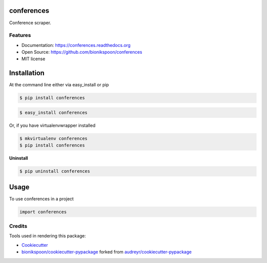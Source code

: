 .. START Source defined in docs/github_docs.py


.. This document was procedurally generated by docs/github_docs.py on Thursday, December 24, 2015


.. END Source defined in docs/github_docs.py
.. START Source defined in docs/github_docs.py


.. role:: mod(literal)
.. role:: func(literal)
.. role:: data(literal)
.. role:: const(literal)
.. role:: class(literal)
.. role:: meth(literal)
.. role:: attr(literal)
.. role:: exc(literal)
.. role:: obj(literal)
.. role:: envvar(literal)


.. END Source defined in docs/github_docs.py
.. START Source defined in docs/source/readme_title.rst


===============================
conferences
===============================

.. image:: https://badge.fury.io/py/conferences.svg
    :target: https://pypi.python.org/pypi/conferences/
    :alt: Latest Version

.. image:: https://img.shields.io/pypi/status/conferences.svg
    :target: https://pypi.python.org/pypi/conferences/
    :alt: Development Status

.. image:: https://travis-ci.org/bionikspoon/conferences.svg?branch=develop
    :target: https://travis-ci.org/bionikspoon/conferences?branch=develop
    :alt: Build Status

.. image:: https://coveralls.io/repos/bionikspoon/conferences/badge.svg?branch=develop
    :target: https://coveralls.io/github/bionikspoon/conferences?branch=develop&service=github
    :alt: Coverage Status

.. image:: https://readthedocs.org/projects/conferences/badge/?version=develop
    :target: https://conferences.readthedocs.org/en/develop/?badge=develop
    :alt: Documentation Status


Conference scraper.


.. END Source defined in docs/source/readme_title.rst
.. START Source defined in docs/source/readme_features.rst

Features
--------

- Documentation: https://conferences.readthedocs.org
- Open Source: https://github.com/bionikspoon/conferences
- MIT license


.. END Source defined in docs/source/readme_features.rst
.. START Source defined in docs/source/installation.rst


============
Installation
============

At the command line either via easy_install or pip

.. code-block:: shell

    $ pip install conferences



.. code-block:: shell

    $ easy_install conferences

Or, if you have virtualenvwrapper installed

.. code-block:: shell

    $ mkvirtualenv conferences
    $ pip install conferences

**Uninstall**

.. code-block:: shell

    $ pip uninstall conferences


.. END Source defined in docs/source/installation.rst
.. START Source defined in docs/source/usage.rst

=====
Usage
=====

To use conferences in a project

.. code-block:: python

    import conferences


.. END Source defined in docs/source/usage.rst
.. START Source defined in docs/source/readme_credits.rst


Credits
-------

Tools used in rendering this package:

*  Cookiecutter_
*  `bionikspoon/cookiecutter-pypackage`_ forked from `audreyr/cookiecutter-pypackage`_

.. _Cookiecutter: https://github.com/audreyr/cookiecutter
.. _`bionikspoon/cookiecutter-pypackage`: https://github.com/bionikspoon/cookiecutter-pypackage
.. _`audreyr/cookiecutter-pypackage`: https://github.com/audreyr/cookiecutter-pypackage


.. END Source defined in docs/source/readme_credits.rst
